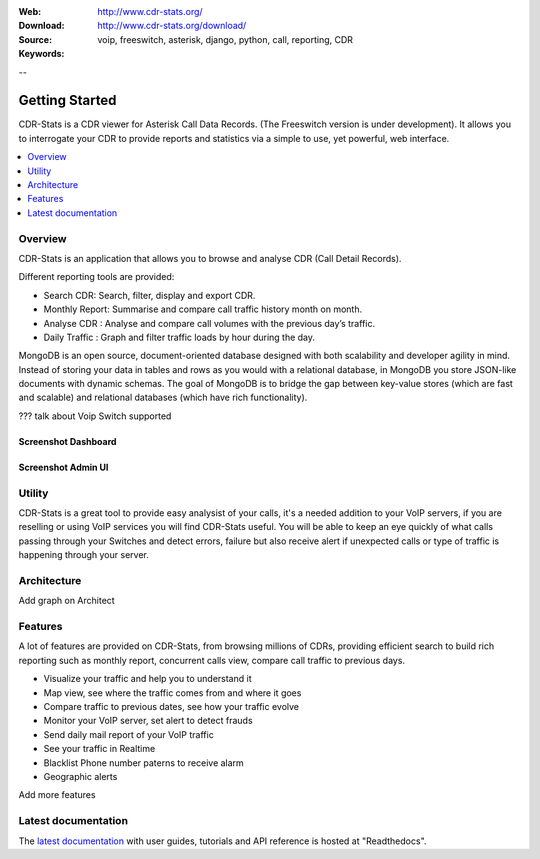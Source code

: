 :Web: http://www.cdr-stats.org/
:Download: http://www.cdr-stats.org/download/
:Source:
:Keywords: voip, freeswitch, asterisk, django, python, call, reporting, CDR

--


.. _getting_started:

Getting Started
===============

CDR-Stats is a CDR viewer for Asterisk Call Data Records. (The Freeswitch version is under development). It allows you to interrogate your CDR to provide reports and statistics via a simple to use, yet powerful, web interface.

.. _`Freeswitch`: http://www.freeswitch.org/
.. _`Asterisk`: http://www.asterisk.org/
.. _`Django`: http://djangoproject.com/
.. _`CDR`: http://en.wikipedia.org/wiki/Call_detail_record


.. contents::
    :local:
    :depth: 1

.. _overview:

Overview
--------

CDR-Stats is an application that allows you to browse and analyse CDR (Call Detail Records).

Different reporting tools are provided:

- Search CDR: Search, filter, display and export CDR.
- Monthly Report: Summarise and compare call traffic history month on month.
- Analyse CDR : Analyse and compare call volumes with the previous day’s traffic.
- Daily Traffic : Graph and filter traffic loads by hour during the day.

MongoDB is an open source, document-oriented database designed with both scalability
and developer agility in mind. Instead of storing your data in tables and rows as
you would with a relational database, in MongoDB you store JSON-like documents with
dynamic schemas. The goal of MongoDB is to bridge the gap between key-value stores
(which are fast and scalable) and relational databases (which have rich functionality).

??? talk about Voip Switch supported


Screenshot Dashboard
~~~~~~~~~~~~~~~~~~~~

.. image:: ./_static/images/customer/dashboard.png
    :width: 1000


Screenshot Admin UI
~~~~~~~~~~~~~~~~~~~

.. image:: ./_static/images/admin/admin_dashboard.png
    :width: 1000


.. _utility:

Utility
-------

CDR-Stats is a great tool to provide easy analysist of your calls, it's a needed addition to your VoIP servers, if you are reselling or using VoIP services you will find CDR-Stats useful.
You will be able to keep an eye quickly of what calls passing through your Switches and detect errors, failure but also receive alert if unexpected calls or type of traffic is happening through your server.


.. _architecture:

Architecture
------------

Add graph on Architect 


.. _features:

Features
--------
 
A lot of features are provided on CDR-Stats, from browsing millions of CDRs, providing efficient search to build rich reporting such as monthly report, concurrent calls view, compare call traffic to previous days.

- Visualize your traffic and help you to understand it
- Map view, see where the traffic comes from and where it goes
- Compare traffic to previous dates, see how your traffic evolve
- Monitor your VoIP server, set alert to detect frauds
- Send daily mail report of your VoIP traffic
- See your traffic in Realtime
- Blacklist Phone number paterns to receive alarm
- Geographic alerts

Add more features


.. _latest_documentation:

Latest documentation
--------------------

The `latest documentation`_ with user guides, tutorials and API reference
is hosted at "Readthedocs".

.. _`latest documentation`: http://cdr-stats.readthedocs.org/

